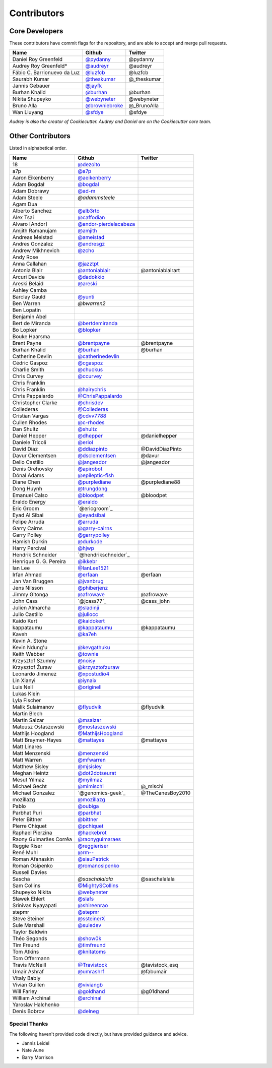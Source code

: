 Contributors
============

Core Developers
---------------

These contributors have commit flags for the repository,
and are able to accept and merge pull requests.

=========================== ================ ===========
Name                        Github           Twitter
=========================== ================ ===========
Daniel Roy Greenfeld        `@pydanny`_      @pydanny
Audrey Roy Greenfeld*       `@audreyr`_      @audreyr
Fábio C. Barrionuevo da Luz `@luzfcb`_       @luzfcb
Saurabh Kumar               `@theskumar`_    @_theskumar
Jannis Gebauer              `@jayfk`_
Burhan Khalid               `@burhan`_       @burhan
Nikita Shupeyko             `@webyneter`_    @webyneter
Bruno Alla                  `@browniebroke`_ @_BrunoAlla
Wan Liuyang                 `@sfdye`_        @sfdye
=========================== ================ ===========

*Audrey is also the creator of Cookiecutter. Audrey and
Daniel are on the Cookiecutter core team.*

.. _@pydanny: https://github.com/pydanny
.. _@luzfcb: https://github.com/luzfcb
.. _@theskumar: https://github.com/theskumar
.. _@audreyr: https://github.com/audreyr
.. _@jayfk: https://github.com/jayfk
.. _@webyneter: https://github.com/webyneter
.. _@browniebroke: https://github.com/browniebroke
.. _@sfdye: https://github.com/sfdye

Other Contributors
------------------

Listed in alphabetical order.

========================== ============================ ==============
  Name                     Github                        Twitter
========================== ============================ ==============
  18                       `@dezoito`_
  a7p                      `@a7p`_
  Aaron Eikenberry         `@aeikenberry`_
  Adam Bogdał              `@bogdal`_
  Adam Dobrawy             `@ad-m`_
  Adam Steele              `@adammsteele`
  Agam Dua
  Alberto Sanchez          `@alb3rto`_
  Alex Tsai                `@caffodian`_
  Alvaro [Andor]           `@andor-pierdelacabeza`_
  Amjith Ramanujam         `@amjith`_
  Andreas Meistad          `@ameistad`_
  Andres Gonzalez          `@andresgz`_
  Andrew Mikhnevich        `@zcho`_
  Andy Rose
  Anna Callahan            `@jazztpt`_
  Antonia Blair            `@antoniablair`_             @antoniablairart
  Arcuri Davide            `@dadokkio`_
  Areski Belaid            `@areski`_
  Ashley Camba
  Barclay Gauld            `@yunti`_
  Ben Warren               `@bwarren2`
  Ben Lopatin
  Benjamin Abel
  Bert de Miranda          `@bertdemiranda`_
  Bo Lopker                `@blopker`_
  Bouke Haarsma
  Brent Payne              `@brentpayne`_               @brentpayne
  Burhan Khalid            `@burhan`_                   @burhan
  Catherine Devlin         `@catherinedevlin`_
  Cédric Gaspoz            `@cgaspoz`_
  Charlie Smith            `@chuckus`_
  Chris Curvey             `@ccurvey`_
  Chris Franklin
  Chris Franklin           `@hairychris`_
  Chris Pappalardo         `@ChrisPappalardo`_
  Christopher Clarke       `@chrisdev`_
  Collederas               `@Collederas`_
  Cristian Vargas          `@cdvv7788`_
  Cullen Rhodes            `@c-rhodes`_
  Dan Shultz               `@shultz`_
  Daniel Hepper            `@dhepper`_                   @danielhepper
  Daniele Tricoli          `@eriol`_
  David Díaz               `@ddiazpinto`_                @DavidDiazPinto
  Davur Clementsen         `@dsclementsen`_              @davur
  Delio Castillo           `@jangeador`_                 @jangeador
  Denis Orehovsky          `@apirobot`_
  Dónal Adams              `@epileptic-fish`_
  Diane Chen               `@purplediane`_               @purplediane88
  Dong Huynh               `@trungdong`_
  Emanuel Calso            `@bloodpet`_                  @bloodpet
  Eraldo Energy            `@eraldo`_
  Eric Groom               `@ericgroom`_
  Eyad Al Sibai            `@eyadsibai`_
  Felipe Arruda            `@arruda`_
  Garry Cairns             `@garry-cairns`_
  Garry Polley             `@garrypolley`_
  Hamish Durkin            `@durkode`_
  Harry Percival           `@hjwp`_
  Hendrik Schneider        `@hendrikschneider`_
  Henrique G. G. Pereira   `@ikkebr`_
  Ian Lee                  `@IanLee1521`_
  Irfan Ahmad              `@erfaan`_                    @erfaan
  Jan Van Bruggen          `@jvanbrug`_
  Jens Nilsson             `@phiberjenz`_
  Jimmy Gitonga            `@afrowave`_                  @afrowave
  John Cass                `@jcass77`_                   @cass_john
  Julien Almarcha          `@sladinji`_
  Julio Castillo           `@juliocc`_
  Kaido Kert               `@kaidokert`_
  kappataumu               `@kappataumu`_                @kappataumu
  Kaveh                    `@ka7eh`_
  Kevin A. Stone
  Kevin Ndung'u            `@kevgathuku`_
  Keith Webber             `@townie`_
  Krzysztof Szumny         `@noisy`_
  Krzysztof Żuraw          `@krzysztofzuraw`_
  Leonardo Jimenez         `@xpostudio4`_
  Lin Xianyi               `@iynaix`_
  Luis Nell                `@originell`_
  Lukas Klein
  Lyla Fischer
  Malik Sulaimanov         `@flyudvik`_                  @flyudvik
  Martin Blech
  Martin Saizar            `@msaizar`_
  Mateusz Ostaszewski      `@mostaszewski`_
  Mathijs Hoogland         `@MathijsHoogland`_
  Matt Braymer-Hayes       `@mattayes`_                  @mattayes
  Matt Linares
  Matt Menzenski           `@menzenski`_
  Matt Warren              `@mfwarren`_
  Matthew Sisley           `@mjsisley`_
  Meghan Heintz            `@dot2dotseurat`_
  Mesut Yılmaz             `@myilmaz`_
  Michael Gecht            `@mimischi`_                  @_mischi
  Michael Gonzalez         `@genomics-geek`_             @TheCanesBoy2010
  mozillazg                `@mozillazg`_
  Pablo                    `@oubiga`_
  Parbhat Puri             `@parbhat`_
  Peter Bittner            `@bittner`_
  Pierre Chiquet           `@pchiquet`_
  Raphael Pierzina         `@hackebrot`_
  Raony Guimarães Corrêa   `@raonyguimaraes`_
  Reggie Riser             `@reggieriser`_
  René Muhl                `@rm--`_
  Roman Afanaskin          `@siauPatrick`_
  Roman Osipenko           `@romanosipenko`_
  Russell Davies
  Sascha                   `@saschalalala`              @saschalalala
  Sam Collins              `@MightySCollins`_
  Shupeyko Nikita          `@webyneter`_
  Sławek Ehlert            `@slafs`_
  Srinivas Nyayapati       `@shireenrao`_
  stepmr                   `@stepmr`_
  Steve Steiner            `@ssteinerX`_
  Sule Marshall            `@suledev`_
  Taylor Baldwin
  Théo Segonds             `@show0k`_
  Tim Freund               `@timfreund`_
  Tom Atkins               `@knitatoms`_
  Tom Offermann
  Travis McNeill           `@Travistock`_               @tavistock_esq
  Umair Ashraf             `@umrashrf`_                 @fabumair
  Vitaly Babiy
  Vivian Guillen           `@viviangb`_
  Will Farley              `@goldhand`_                 @g01dhand
  William Archinal         `@archinal`_
  Yaroslav Halchenko
  Denis Bobrov             `@delneg`_
========================== ============================ ==============

.. _@a7p: https://github.com/a7p
.. _@ad-m: https://github.com/ad-m
.. _@adammsteele: https://github.com/adammsteele
.. _@aeikenberry: https://github.com/aeikenberry
.. _@alb3rto: https://github.com/alb3rto
.. _@ameistad: https://github.com/ameistad
.. _@amjith: https://github.com/amjith
.. _@andor-pierdelacabeza: https://github.com/andor-pierdelacabeza
.. _@antoniablair: https://github.com/antoniablair
.. _@apirobot: https://github.com/apirobot
.. _@archinal: https://github.com/archinal
.. _@areski: https://github.com/areski
.. _@arruda: https://github.com/arruda
.. _@bittner: https://github.com/bittner
.. _@bloodpet: https://github.com/bloodpet
.. _@blopker: https://github.com/blopker
.. _@bogdal: https://github.com/bogdal
.. _@burhan: https://github.com/burhan
.. _@c-rhodes: https://github.com/c-rhodes
.. _@caffodian: https://github.com/caffodian
.. _@catherinedevlin: https://github.com/catherinedevlin
.. _@ccurvey: https://github.com/ccurvey
.. _@cdvv7788: https://github.com/cdvv7788
.. _@cgaspoz: https://github.com/cgaspoz
.. _@chrisdev: https://github.com/chrisdev
.. _@ChrisPappalardo: https://github.com/ChrisPappalardo
.. _@chuckus: https://github.com/chuckus
.. _@Collederas: https://github.com/Collederas
.. _@ddiazpinto: https://github.com/ddiazpinto
.. _@dezoito: https://github.com/dezoito
.. _@dhepper: https://github.com/dhepper
.. _@dot2dotseurat: https://github.com/dot2dotseurat
.. _@dsclementsen: https://github.com/dsclementsen
.. _@durkode: https://github.com/durkode
.. _@epileptic-fish: https://gihub.com/epileptic-fish
.. _@eraldo: https://github.com/eraldo
.. _@erfaan: https://github.com/erfaan
.. _@eriol: https://github.com/eriol
.. _@eyadsibai: https://github.com/eyadsibai
.. _@flyudvik: https://github.com/flyudvik
.. _@garry-cairns: https://github.com/garry-cairns
.. _@garrypolley: https://github.com/garrypolley
.. _@goldhand: https://github.com/goldhand
.. _@hackebrot: https://github.com/hackebrot
.. _@hairychris: https://github.com/hairychris
.. _@hendrikschneider https://github.com/hendrikschneider
.. _@hjwp: https://github.com/hjwp
.. _@IanLee1521: https://github.com/IanLee1521
.. _@ikkebr: https://github.com/ikkebr
.. _@iynaix: https://github.com/iynaix
.. _@jazztpt: https://github.com/jazztpt
.. _@juliocc: https://github.com/juliocc
.. _@jvanbrug: https://github.com/jvanbrug
.. _@ka7eh: https://github.com/ka7eh
.. _@kaidokert: https://github.com/kaidokert
.. _@kappataumu: https://github.com/kappataumu
.. _@kevgathuku: https://github.com/kevgathuku
.. _@knitatoms: https://github.com/knitatoms
.. _@krzysztofzuraw: https://github.com/krzysztofzuraw
.. _@msaizar: https://github.com/msaizar
.. _@MathijsHoogland: https://github.com/MathijsHoogland
.. _@mattayes: https://github.com/mattayes
.. _@menzenski: https://github.com/menzenski
.. _@mostaszewski: https://github.com/mostaszewski
.. _@mfwarren: https://github.com/mfwarren
.. _@mimischi: https://github.com/mimischi
.. _@mjsisley: https://github.com/mjsisley
.. _@myilmaz: https://github.com/myilmaz
.. _@mozillazg: https://github.com/mozillazg
.. _@noisy: https://github.com/noisy
.. _@originell: https://github.com/originell
.. _@oubiga: https://github.com/oubiga
.. _@parbhat: https://github.com/parbhat
.. _@raonyguimaraes: https://github.com/raonyguimaraes
.. _@reggieriser: https://github.com/reggieriser
.. _@rm--: https://github.com/rm--
.. _@romanosipenko: https://github.com/romanosipenko
.. _@shireenrao: https://github.com/shireenrao
.. _@show0k: https://github.com/show0k
.. _@shultz: https://github.com/shultz
.. _@siauPatrick: https://github.com/siauPatrick
.. _@slafs: https://github.com/slafs
.. _@ssteinerX: https://github.com/ssteinerx
.. _@stepmr: https://github.com/stepmr
.. _@suledev: https://github.com/suledev
.. _@timfreund: https://github.com/timfreund
.. _@Travistock: https://github.com/Tavistock
.. _@trungdong: https://github.com/trungdong
.. _@viviangb: https://github.com/viviangb
.. _@xpostudio4: https://github.com/xpostudio4
.. _@yunti: https://github.com/yunti
.. _@zcho: https://github.com/zcho
.. _@phiberjenz: https://github.com/phiberjenz
.. _@sladinji: https://github.com/sladinji
.. _@andresgz: https://github.com/andresgz
.. _@jangeador: https://github.com/jangeador
.. _@townie: https://github.com/townie
.. _@MightySCollins: https://github.com/MightySCollins
.. _@dadokkio: https://github.com/dadokkio
.. _@bwarren2: https://github.com/bwarren2
.. _@bertdemiranda: https://github.com/bertdemiranda
.. _@brentpayne: https://github.com/brentpayne
.. _@afrowave: https://github.com/afrowave
.. _@pchiquet: https://github.com/pchiquet
.. _@delneg: https://github.com/delneg
.. _@purplediane: https://github.com/purplediane
.. _@umrashrf: https://github.com/umrashrf
Special Thanks
~~~~~~~~~~~~~~

The following haven't provided code directly, but have provided guidance and advice.

* Jannis Leidel
* Nate Aune
* Barry Morrison
